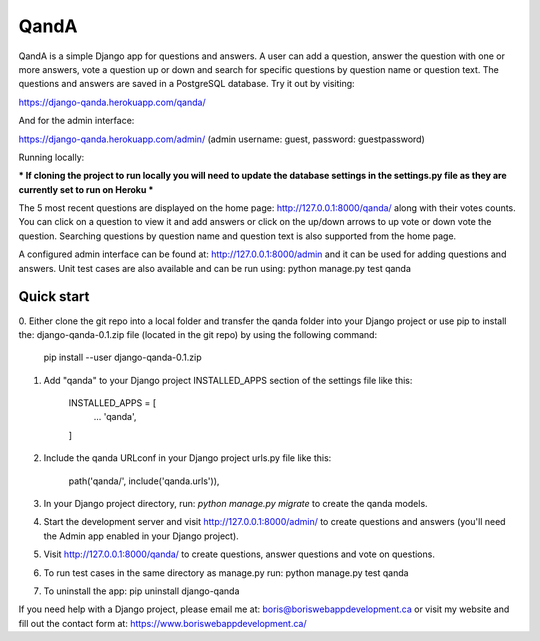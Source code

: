=====
QandA 
=====

QandA is a simple Django app for questions and answers. A user can add a question,
answer the question with one or more answers, vote a question up or down and search for specific questions 
by question name or question text. The questions and answers are saved in a PostgreSQL database. 
Try it out by visiting: 

https://django-qanda.herokuapp.com/qanda/

And for the admin interface:

https://django-qanda.herokuapp.com/admin/
(admin username: guest, password: guestpassword) 


Running locally:

*** If cloning the project to run locally you will need to update the database settings in the settings.py file as they are currently 
set to run on Heroku *** 

The 5 most recent questions are displayed on the home page: http://127.0.0.1:8000/qanda/ along with their votes counts. You
can click on a question to view it and add answers or click on the up/down arrows to up vote or down vote the question. Searching 
questions by question name and question text is also supported from the home page. 

A configured admin interface can be found at: http://127.0.0.1:8000/admin and it can be used for adding questions and answers. Unit test
cases are also available and can be run using: python manage.py test qanda  


Quick start
-----------
0. Either clone the git repo into a local folder and transfer the qanda folder into your Django project or use pip to install 
the: django-qanda-0.1.zip file (located in the git repo) by using the following command:

 pip install --user django-qanda-0.1.zip

1. Add "qanda" to your Django project INSTALLED_APPS section of the settings file like this:

    INSTALLED_APPS = [
        ...
        'qanda',
    ]

2. Include the qanda URLconf in your Django project urls.py file like this:

    path('qanda/', include('qanda.urls')),

3. In your Django project directory, run: `python manage.py migrate` to create the qanda models.

4. Start the development server and visit http://127.0.0.1:8000/admin/
   to create questions and answers (you'll need the Admin app enabled in your Django project).

5. Visit http://127.0.0.1:8000/qanda/ to create questions, answer questions and vote on questions.

6. To run test cases in the same directory as manage.py run: python manage.py test qanda

7. To uninstall the app: pip uninstall django-qanda

If you need help with a Django project, please email me at: boris@boriswebappdevelopment.ca or visit my website and fill out the contact form at: https://www.boriswebappdevelopment.ca/
